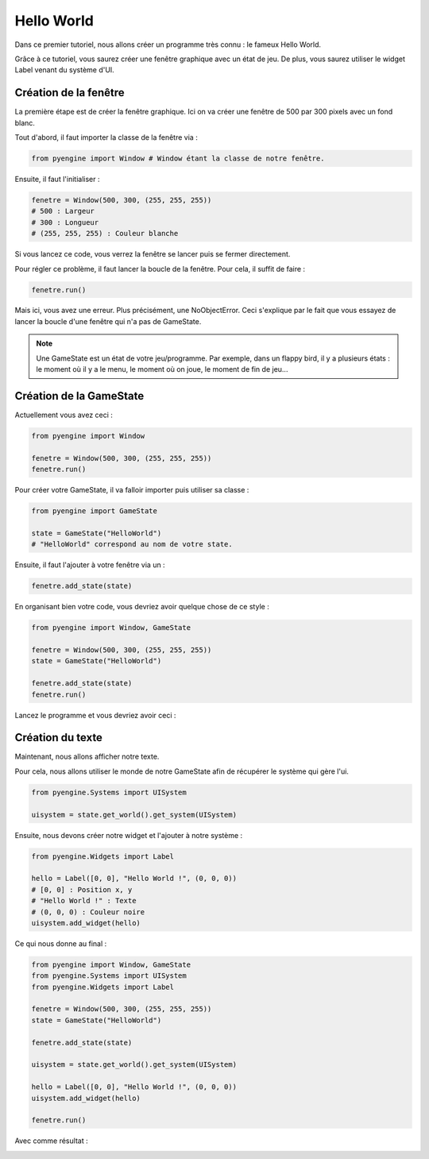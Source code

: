 Hello World
===========

Dans ce premier tutoriel, nous allons créer un programme très connu : le fameux Hello World.

Grâce à ce tutoriel, vous saurez créer une fenêtre graphique 
avec un état de jeu. De plus, vous saurez utiliser le widget Label 
venant du système d'UI.

Création de la fenêtre
----------------------

La première étape est de créer la fenêtre graphique. Ici on va créer une fenêtre de 500 par 300 pixels avec un fond blanc.

Tout d'abord, il faut importer la classe de la fenêtre via :

.. code-block:: python

    from pyengine import Window # Window étant la classe de notre fenêtre.

Ensuite, il faut l'initialiser :

.. code-block:: python

    fenetre = Window(500, 300, (255, 255, 255))
    # 500 : Largeur
    # 300 : Longueur
    # (255, 255, 255) : Couleur blanche

Si vous lancez ce code, vous verrez la fenêtre se lancer puis se fermer directement.

Pour régler ce problème, il faut lancer la boucle de la fenêtre. Pour cela, il suffit de faire :

.. code-block:: python

    fenetre.run()

Mais ici, vous avez une erreur. Plus précisément, une NoObjectError. 
Ceci s'explique par le fait que vous essayez de lancer la
boucle d'une fenêtre qui n'a pas de GameState.

.. note:: Une GameState est un état de votre jeu/programme. Par exemple, dans un flappy bird, il y a plusieurs états : le moment
    où il y a le menu, le moment où on joue, le moment de fin de jeu...

Création de la GameState
------------------------

Actuellement vous avez ceci :

.. code-block:: python

    from pyengine import Window

    fenetre = Window(500, 300, (255, 255, 255))
    fenetre.run()

Pour créer votre GameState, il va falloir importer puis utiliser sa classe :

.. code-block:: python

    from pyengine import GameState

    state = GameState("HelloWorld")
    # "HelloWorld" correspond au nom de votre state.

Ensuite, il faut l'ajouter à votre fenêtre via un :

.. code-block:: python

    fenetre.add_state(state)

En organisant bien votre code, vous devriez avoir quelque chose de ce style :

.. code-block:: python

    from pyengine import Window, GameState

    fenetre = Window(500, 300, (255, 255, 255))
    state = GameState("HelloWorld")
    
    fenetre.add_state(state)
    fenetre.run()

Lancez le programme et vous devriez avoir ceci :

.. image:: ../images/HelloWorld1.png

Création du texte
-----------------

Maintenant, nous allons afficher notre texte.

Pour cela, nous allons utiliser le monde de notre GameState afin de récupérer le système qui gère l'ui.

.. code-block:: python

    from pyengine.Systems import UISystem

    uisystem = state.get_world().get_system(UISystem)

Ensuite, nous devons créer notre widget et l'ajouter à notre système :

.. code-block:: python

    from pyengine.Widgets import Label

    hello = Label([0, 0], "Hello World !", (0, 0, 0))
    # [0, 0] : Position x, y
    # "Hello World !" : Texte
    # (0, 0, 0) : Couleur noire
    uisystem.add_widget(hello)

Ce qui nous donne au final :

.. code-block:: python

    from pyengine import Window, GameState
    from pyengine.Systems import UISystem
    from pyengine.Widgets import Label

    fenetre = Window(500, 300, (255, 255, 255))
    state = GameState("HelloWorld")

    fenetre.add_state(state)

    uisystem = state.get_world().get_system(UISystem)

    hello = Label([0, 0], "Hello World !", (0, 0, 0))
    uisystem.add_widget(hello)

    fenetre.run()

Avec comme résultat :

.. image:: ../images/HelloWorld2.png
